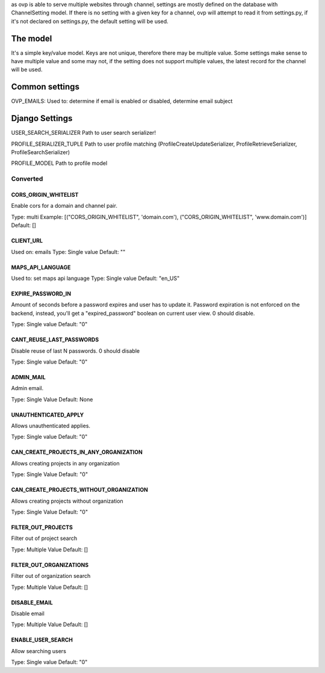 as ovp is able to serve multiple websites through channel, settings are mostly defined on the database with ChannelSetting model.
If there is no setting with a given key for a channel, ovp will attempt to read it from settings.py, if it's not declared on settings.py, the default setting will be used.

The model
----------
It's a simple key/value model. Keys are not unique, therefore there may be multiple value. Some settings make sense to have multiple value and some may not, if the setting does not support multiple values, the latest record for the channel will be used.


Common settings
-----------------
OVP_EMAILS:
Used to: determine if email is enabled or disabled, determine email subject

Django Settings
---------------
USER_SEARCH_SERIALIZER
Path to user search serializer!

PROFILE_SERIALIZER_TUPLE
Path to user profile matching (ProfileCreateUpdateSerializer, ProfileRetrieveSerializer, ProfileSearchSerializer)

PROFILE_MODEL
Path to profile model


Converted
___________

CORS_ORIGIN_WHITELIST
=====================
Enable cors for a domain and channel pair.

Type: multi
Example: [("CORS_ORIGIN_WHITELIST", 'domain.com'), ("CORS_ORIGIN_WHITELIST", 'www.domain.com')]
Default: []

CLIENT_URL
=====================
Used on: emails
Type: Single value
Default: ""

MAPS_API_LANGUAGE
=====================
Used to: set maps api language
Type: Single value
Default: "en_US"

EXPIRE_PASSWORD_IN
=====================
Amount of seconds before a password expires and user has to update it.
Password expiration is not enforced on the backend, instead, you'll get a "expired_password" boolean on current user view.
0 should disable.

Type: Single value
Default: "0"

CANT_REUSE_LAST_PASSWORDS
==========================
Disable reuse of last N passwords.
0 should disable

Type: Single value
Default: "0"

ADMIN_MAIL
===========
Admin email.

Type: Single Value
Default: None

UNAUTHENTICATED_APPLY
=====================
Allows unauthenticated applies.

Type: Single value
Default: "0"

CAN_CREATE_PROJECTS_IN_ANY_ORGANIZATION
=======================================
Allows creating projects in any organization

Type: Single Value
Default: "0"

CAN_CREATE_PROJECTS_WITHOUT_ORGANIZATION
=========================================
Allows creating projects without organization

Type: Single Value
Default: "0"

FILTER_OUT_PROJECTS
=======================================
Filter out of project search

Type: Multiple Value
Default: []

FILTER_OUT_ORGANIZATIONS
=======================================
Filter out of organization search

Type: Multiple Value
Default: []

DISABLE_EMAIL
=======================================
Disable email

Type: Multiple Value
Default: []

ENABLE_USER_SEARCH
=======================================
Allow searching users

Type: Single value
Default: "0"
